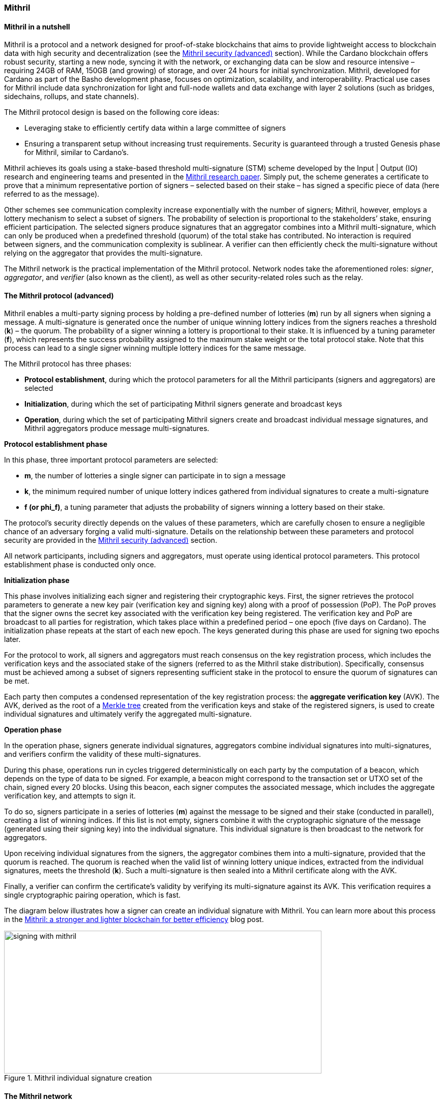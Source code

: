 
:imagesdir: ../../images

[[chapter10-mithril]]

=== Mithril

==== Mithril in a nutshell

Mithril(((Mithril))) is a protocol and a network designed for proof-of-stake
blockchains that aims to provide lightweight access to blockchain data(((blockchain, data)))
with high security and decentralization (see the <<Mithril security (advanced)>>
section). While the Cardano blockchain offers robust security, starting
a new node(((node))), syncing it with the network, or exchanging data can be slow
and resource intensive – requiring 24GB of RAM, 150GB (and growing) of
storage, and over 24 hours for initial synchronization(((synchronization))). Mithril,
developed for Cardano as part of the Basho development phase(((Basho, development phase))), focuses on
optimization, scalability, and interoperability(((interoperability))). Practical use cases for
Mithril include data synchronization(((data, synchronization))) for light and full-node wallets and
data exchange with layer 2 solutions(((layer 2, solutions))) (such as bridges, sidechains,
rollups, and state channels).

The Mithril protocol(((Mithril, protocol))) design is based on the following core ideas:

* Leveraging stake to efficiently certify data within a large committee of
signers(((signer)))
* Ensuring a transparent setup without increasing trust requirements.
Security is guaranteed through a trusted Genesis phase(((genesis, phase))) for Mithril,
similar to Cardano’s.

Mithril achieves its goals using a stake-based threshold multi-signature(((multi-signature, stake-based threshold)))
(STM) scheme developed by the Input | Output (IO) research and
engineering teams and presented in the
https://iohk.io/en/research/library/papers/mithril-stake-based-threshold-multisignatures/[Mithril
research paper]. Simply put, the scheme generates a certificate to
prove that a minimum representative portion of signers – selected based
on their stake(((stake))) – has signed a specific piece of data (here referred to
as the message).

Other schemes see communication complexity increase exponentially with the number of signers; Mithril, however, employs a lottery mechanism to select a subset of signers. The probability of selection is
proportional to the stakeholders’ stake, ensuring efficient
participation. The selected signers produce signatures that an
aggregator combines into a Mithril multi-signature(((Mithril, multi-signature))), which can only be
produced when a predefined threshold (quorum) of the total stake has
contributed. No interaction is required between signers, and the
communication complexity is sublinear. A verifier(((verifier))) can then efficiently
check the multi-signature(((multi-signature))) without relying on the aggregator that
provides the multi-signature.

The Mithril network(((Mithril, network))) is the practical implementation of the Mithril
protocol. Network nodes take the aforementioned roles: _signer_,
_aggregator_, and _verifier_ (also known as the client), as well as
other security-related roles such as the relay(((relay node))).

==== The Mithril protocol (advanced)

Mithril enables a multi-party signing process(((multi-party, signing process))) by holding a pre-defined
number of lotteries (*m*) run by all signers when signing a message. A
multi-signature(((multi-signature))) is generated once the number of unique winning lottery
indices from the signers reaches a threshold (*k*) – the quorum. The
probability of a signer winning a lottery is proportional to their
stake. It is influenced by a tuning parameter(((tuning, parameter))) (*f*), which represents
the success probability assigned to the maximum stake weight(((stake, weight))) or the
total protocol stake(((protocol, stake))). Note that this process can lead to a single signer
winning multiple lottery indices for the same message.

The Mithril protocol(((Mithril, protocol))) has three phases:

* *Protocol establishment*, during which the protocol parameters for all
the Mithril participants(((Mithril, participants))) (signers and aggregators) are selected
* *Initialization*, during which the set of participating Mithril
signers generate and broadcast keys
* *Operation*, during which the set of participating Mithril signers
create and broadcast individual message signatures(((message, signatures))), and Mithril
aggregators produce message multi-signatures.

*Protocol establishment phase*

In this phase, three important protocol parameters(((protocol, parameters))) are selected:

* *m*, the number of lotteries a single signer can participate in to sign
a message
* *k*, the minimum required number of unique lottery indices gathered
from individual signatures to create a multi-signature(((multi-signature)))
* *f (or phi_f)*, a tuning parameter that adjusts the probability of
signers winning a lottery based on their stake.

The protocol’s security directly depends on the values of these
parameters, which are carefully chosen to ensure a negligible chance of
an adversary forging a valid multi-signature. Details on the
relationship between these parameters and protocol security are provided
in the <<Mithril security (advanced)>> section.

All network participants(((network, participants))), including signers and aggregators, must
operate using identical protocol parameters(((protocol, parameters))). This protocol establishment
phase is conducted only once.

*Initialization phase*

This phase involves initializing each signer and registering their
cryptographic keys. First, the signer retrieves the protocol parameters
to generate a new key pair (verification key and signing key) along with
a proof of possession(((proof of possession))) (PoP). The PoP proves that the signer owns the
secret key associated with the verification key(((verification, key))) being registered. The
verification key and PoP are broadcast to all parties for registration,
which takes place within a predefined period – one epoch(((epoch))) (five days on
Cardano). The initialization phase repeats at the start of each new
epoch. The keys generated during this phase are used for signing two
epochs later.

For the protocol to work, all signers and aggregators must reach
consensus on the key registration process(((key, registration process))), which includes the
verification keys and the associated stake of the signers (referred to
as the Mithril stake distribution). Specifically, consensus must be
achieved among a subset of signers representing sufficient stake in the
protocol to ensure the quorum(((quorum))) of signatures can be met.

Each party then computes a condensed representation of the key
registration process: the *aggregate verification key* (AVK). The AVK,
derived as the root of a
https://en.wikipedia.org/wiki/Merkle_tree[Merkle tree] created from
the verification keys and stake of the registered signers, is used to
create individual signatures and ultimately verify the aggregated
multi-signature(((multi-signature))).

*Operation phase*

In the operation phase, signers generate individual signatures,
aggregators combine individual signatures into multi-signatures, and
verifiers confirm the validity of these multi-signatures.

During this phase, operations run in cycles triggered deterministically
on each party by the computation of a beacon, which depends on the type
of data to be signed. For example, a beacon(((beacon))) might correspond to the
transaction set(((transaction, set))) or UTXO set of the chain, signed every 20 blocks. Using
this beacon, each signer computes the associated message, which includes
the aggregate verification key(((aggregate, verification key))), and attempts to sign it.

To do so, signers participate in a series of lotteries (*m*) against the
message to be signed and their stake (conducted in parallel), creating a
list of winning indices. If this list is not empty, signers combine it
with the cryptographic signature(((cryptographic, signature))) of the message (generated using their
signing key) into the individual signature. This individual signature is
then broadcast to the network for aggregators.

Upon receiving individual signatures from the signers, the aggregator(((aggregator)))
combines them into a multi-signature(((multi-signature))), provided that the quorum is
reached. The quorum(((quorum))) is reached when the valid list of winning lottery
unique indices, extracted from the individual signatures, meets the
threshold (*k*). Such a multi-signature is then sealed into a Mithril
certificate(((Mithril certificate))) along with the AVK.

Finally, a verifier can confirm the certificate’s validity by verifying
its multi-signature against its AVK. This verification requires a single
cryptographic pairing operation(((cryptographic, pairing operation))), which is fast.

The diagram below illustrates how a signer can create an individual
signature with Mithril(((Mithril))). You can learn more about this process in the
https://www.essentialcardano.io/article/mithril-a-stronger-and-lighter-blockchain-for-better-efficiency[Mithril:
a stronger and lighter blockchain for better efficiency] blog post.

image::signing_with_mithril.png[width=624,height=281,title="Mithril individual signature creation"]

==== The Mithril network

*Nodes*

The Mithril network(((Mithril, network))) consists of multiple nodes, each with different
roles, to implement the signature and aggregation processes of the
protocol:

* The *Mithril signer* is responsible for producing individual signatures
* The *Mithril aggregator* collects individual signatures from the
*signers* and aggregates them into a multi-signature
* The *Mithril client,* both a library and a node, retrieves artifacts (e.g.
a Merkle proof(((Merkle proof))) or an archive file) and verifies that they are genuinely
signed by a Mithril multi-signature(((Mithril, multi-signature))). The node version runs in a
WASM-compatible browser or as a standalone binary with a command-line
interface.

*Certified data types and their use cases*

*Mithril nodes* are jointly able to sign and create Mithril
multi-signatures for any information that can be computed
deterministically by each of them individually (the nodes need to
compute the same message to ensure successful aggregation). A specific
framework has been implemented for Mithril nodes(((Mithril, node))) to support the creation
of new types of certified data without impacting the core protocol code(((core protocol, code))).
This provides flexibility and enables swift implementation. Below is a
list of data types currently implemented:

* *Cardano database*: the internal database of the Cardano node is
certified, enabling fast bootstrapping (a full node can be restored in
20 minutes!).
* *Cardano transactions*: the Cardano transactions set is certified,
allowing for the certification of a subset of transactions. This allows
light wallets to have a certification layer(((certification, layer))) for transactions associated
with an address, eliminating the need to trust a third-party provider or
run a full Cardano node(((Cardano, node))). The verification can even occur in the browser.
This also supports the implementation of ‘light clients(((light, clients)))’ for bridges,
enabling to monitor transactions on layer 1 smart contracts(((layer 1, smart contracts))) without
running a full Cardano node. It is also applicable to state channels(((state channel)))
such as Hydra or rollups(((rollups))).
* *Cardano stake distribution*: the Cardano stake distribution is
certified at the transition to a new epoch(((epoch))). This enables the
verification of validator node stake(((validator node, stake))) in a bridge without running a full
Cardano node(((Cardano, node))) to access this data.
* *Mithril stake distribution*: the Mithril stake distribution (the stake
of the stake pool operators(((stake pool, operator))) (SPOs) involved in the protocol and their
verification keys) is certified at the transition to a new Cardano
epoch. This mandatory information must be signed at each epoch to secure
the Mithril protocol, and is achieved through the *Mithril certificate(((Mithril, certificate)))
chain*.

*The certificate chain*

The *Mithril certificate chain(((Mithril, certificate chain)))* is the component that certifies the
*Mithril stake distribution* used to create multi-signatures. Its
primary purpose is to prevent adversaries from executing an
https://academy.binance.com/en/articles/what-is-an-eclipse-attack[eclipse attack].

Without the certificate chain(((certificate chain))), the stake distribution can't be trusted.
A malicious actor could relatively easily create a fake stake
distribution and use it to produce a valid multi-signature(((multi-signature))), which would
be embedded in a valid but non-genuine certificate. This certificate
could be served by a dishonest Mithril aggregator node, leading an
honest Mithril client to trust non-genuine information.

To certify the Mithril stake distribution(((Mithril, stake distribution))) used to create a
multi-signature(((multi-signature))), the distribution must be verified as having been
previously signed in a certificate from the previous epoch. Then, one
can recursively verify that the earlier certificate is valid in the same
manner. The first certificate in the chain has a special role, which is
discussed below. Also, the certificates are chained in such a way that
traversing them results in only one certificate per epoch, enabling fast
verification.

The first certificate in the certificate chain(((certificate chain))) is known as the *genesis
certificate*. Validating the stake distribution embedded in the genesis
certificate is only possible by manually signing it with a private key(((private key)))
linked to a widely accessible public key(((public key))), called the *genesis
verification key(((verification, key)))*. The use of these specific keys ensures the integrity
and security of the initial stake distribution and subsequent
transitions within the blockchain network. You can read more about the
certificate chain(((certificate chain))) design and its verification algorithm in the official
documentation. A link is provided in the <<Additional resources>> section.

*Decentralization and peer-to-peer (P2P) networking*

Ultimately, the *Mithril network* is designed to be fully decentralized.
However, the first implementation is centralized, as full
decentralization introduces complex subjects that are currently active
areas of research for the Mithril(((Mithril))) team:

* *Signer registration*: this protocol phase requires that a vast majority
of the signers and aggregators compute the Mithril cryptographic
operations on the same Mithril stake distribution(((Mithril, stake distribution))). Currently, this is
being achieved with a centralized broadcast mechanism(((centralized broadcast, mechanism))) of signer
registrations by an aggregator(((aggregator))). In a decentralized setup, an
implementation of this process could be very similar to the consensus(((consensus)))
reached by block producers(((block, producers))) in a blockchain over a P2P network.
Implementing this is complex, which is why it is still under
development.
* *Signature diffusion*: this protocol phase requires the diffusion of
signatures from signers to aggregators over a network. This is currently
achieved with a centralized mechanism on an aggregator(((aggregator))). In a
decentralized setup, the signature diffusion needs to rely on a P2P
network layer. https://cips.cardano.org/cip/CIP-0137[CIP-137]
(Decentralized message queue) has been proposed to leverage the Cardano
network layer to operate the diffusion of signatures, incorporating new
mini-protocols(((mini-protocols))).

==== Mithril security (advanced)

*Security of the cryptographic protocol*

Mithril security(((Mithril, security))) relies on the underlying security of the STM scheme.
The protocol leverages threshold multi-signatures(((threshold, multi-signatures))), which enable the
aggregation of multiple individual signatures into a single compact
signature, depending on the distribution and control of stake among the
participants. The Mithril protocol relies on the following:

* *Threshold multi-signature*: a scheme in which individual signatures
from multiple participants are aggregated into a single signature if the
total stake of the participants exceeds a certain threshold.
* *Stake-based eligibility*: the protocol ensures that only participants
with sufficient stake are eligible to sign messages. This eligibility is
determined https://en.wikipedia.org/wiki/Pseudorandomness[pseudorandomly].
* *Aggregation and verification*: individual signatures are aggregated
into a single multi-signature, which can then be verified efficiently.

The Mithril protocol(((Mithril, protocol))) realizes the *ideal functionality of a stake-based
threshold multi-signature(((multi-signature))) scheme*. This means that an adversary cannot
create a valid multi-signature unless they control a significant portion
of the total stake.

The Mithril research paper(((Mithril, research paper))) mathematically demonstrates the protocol’s
security: it formalizes the security guarantee by showing that the
protocol realizes the ideal functionality under specific conditions,
relying on a computational hardness assumption and the collision
resistance of a hash function(((hash function))). The proof involves a series of hybrid
games comparing the real protocol with an idealized version to show that
the adversary's probability of success is negligible. The security proof
is supported by some lemmas:

* *Sampling property*: demonstrates that the probability of an adversary
winning enough lotteries to form a multi-signature is negligible.
* *Individual signature verification failure*: ensures that the
probability of a non-eligible user producing a valid signature is
negligible.

The Mithril protocol(((Mithril, protocol))) is designed to be secure against a wide range of
attacks, including those by adversaries with significant computational
power, control a significant portion of stake, or attempts to manipulate
the protocol through multiple identities or old stake. The security
goals are as follows:

* *Integrity*: ensure that only valid and legitimate participants can
generate multi-signatures, and that these multi-signatures accurately
reflect the consensus of the stakeholders.
* *Resistance to Sybil attacks*: ensure that the influence in the protocol
is proportional to the stake held, making it difficult for an adversary
to gain control through multiple fake identities.
* *Forgery resistance*: prevent adversaries from creating valid forged
individual signatures or multi-signatures.
* *Long-range attack resistance*: ensure that the old stake cannot be used
to create an alternate certificate chain(((certificate chain))) capable of overwriting the
current one.

To ensure robust security and efficiency of the Mithril protocol(((Mithril, protocol))),
*protocol parameters* must be cautiously selected -- the choice of these
parameters directly influences the trade-offs between security and
efficiency:

* *Higher k and m values*: these increase security but require greater
computational and communication resources. This is suitable for
high-value transactions or networks with significant stake
concentration.
* *Lower k and m values*: these optimize efficiency and are suitable for
more distributed networks where the risk of attack is lower.

*Security of the certificate chain*

The *certificate chain(((certificate chain)))* certifies the *stake distribution* used to
create multi-signatures, embedding them in certificates that are chained
together to establish trust. Its primary purpose is to prevent
adversaries from executing an
https://academy.binance.com/en/articles/what-is-an-eclipse-attack[eclipse
attack]. The verification process is recursive, and a chain is
considered valid if, for each certificate in the chain (at least one
certificate per epoch is required as the stake distribution changes at
every epoch):

* The certificate itself is valid (the multi-signature is valid, and the
certificate hash matches its content).
* The AVK representing the stake distribution used to create the
multi-signature(((multi-signature))) is either:
** Signed by a Mithril multi-signature in a certificate from the previous
epoch, which is referenced in the current certificate(((certificate)))
** Signed by a genesis signature. In this case, the certificate is called
the *genesis certificate(((genesis, certificate)))* – a one-time manual signature signed with a
secret key. The corresponding verification key(((verification, key))) (the genesis key) is
widely accessible to verifiers.

*SPOs participation*

Mithril security(((Mithril, security))) relies heavily on the participation level of SPOs and
the adversarial assumptions of the underlying stake-based Cardano
network. Achieving the protocol’s full security requires participation
representing nearly the entire Cardano stake.

*Threat model*

Mithril security(((Mithril, security))) is also tied to its implementation, which is currently
available in the https://github.com/input-output-hk/mithril/[Mithril repository].
The Mithril(((Mithril))) team has published a
https://mithril.network/doc/mithril/advanced/threat-model[threat
model analysis], which assesses the assets involved in the Mithril network, identifies potential threats to these assets, and outlines
their mitigations to better understand the impact on the SPO
infrastructure and Cardano.

==== The present and future of Mithril

The full implementation of the Mithril protocol(((Mithril, protocol))) is a work in progress,
with new capabilities and enhancements being progressively added. The
first version of the protocol was released on the Cardano mainnet(((Cardano, mainnet))) in
July 2023, with a set of pioneer stake pools(((pioneer stake, pools))) as participating signers,
enabling the certification of snapshots of the Cardano blockchain(((Cardano, blockchain))).
Mithril(((Mithril))) currently operates in a centralized setting, where the
aggregator(((aggregator))), operated by the Mithril team at IO, takes additional
responsibilities, such as broadcasting signing keys and orchestrating
the signing process. Decentralization, increased stake(((stake))) pool
participation, the addition of certificates for new types of data, and
porting the Mithril client(((Mithril, client))) to new platforms and programming languages
are some of the features on the development roadmap. Furthermore, while
the current implementation targets Cardano, it is
designed to work in any stake-based environment beyond the Cardano platform.

==== Additional resources

* https://iohk.io/en/research/library/papers/mithril-stake-based-threshold-multisignatures/[*Mithril: Stake-based Threshold Multisignatures (research paper)*]
* https://github.com/input-output-hk/mithril[*Mithril repository*]
* https://mithril.network/doc[*Mithril documentation*]
* https://mithril.network/doc/mithril/mithril-network/architecture[*Mithril network architecture*]
* https://mithril.network/doc/mithril/advanced/mithril-protocol/protocol[*Mithril protocol phases*]
* https://mithril.network/doc/mithril/advanced/mithril-protocol/certificates[*Certificate chain design*]
* https://mithril.network/doc/mithril/advanced/mithril-protocol/security[*Protocol security*]
* https://mithril.network/doc/manual/getting-started/bootstrap-cardano-node[*Bootstrap a Cardano node*]
* https://mithril.network/doc/manual/operate/run-signer-node[*Run a Mithril signer node*]
* https://mithril.network/doc/mithril/advanced/threat-model[*Threat model analysis*]
* https://cips.cardano.org/cip/CIP-0137[*Decentralized message queue CIP*]
* https://mithril.network/explorer[*Mithril Explorer*].
